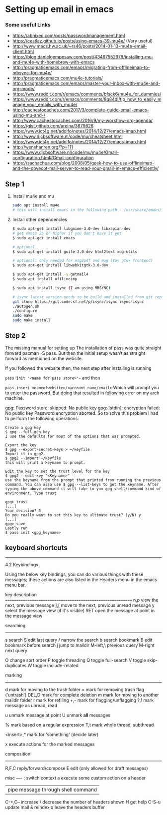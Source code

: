 * Setting up email in emacs
*** Some useful Links
    - https://abhixec.com/posts/passwordmanagement.html
    - https://cestlaz.github.io/posts/using-emacs-39-mu4e/ (Very useful)
    - http://www.macs.hw.ac.uk/~rs46/posts/2014-01-13-mu4e-email-client.html
    - https://blog.danielgempesaw.com/post/43467552978/installing-mu-and-mu4e-with-homebrew-with-emacs
    - http://pragmaticemacs.com/emacs/migrating-from-offlineimap-to-mbsync-for-mu4e/
    - http://pragmaticemacs.com/mu4e-tutorials/
    - http://pragmaticemacs.com/emacs/master-your-inbox-with-mu4e-and-org-mode/
    - https://www.reddit.com/r/emacs/comments/bfsck6/mu4e_for_dummies/
    - https://www.reddit.com/r/emacs/comments/8q84dl/tip_how_to_easily_manage_your_emails_with_mu4e/
    - http://cachestocaches.com/2017/3/complete-guide-email-emacs-using-mu-and-/
    - http://www.cachestocaches.com/2016/9/my-workflow-org-agenda/
    - https://gist.github.com/areina/3879626
    - https://www.ict4g.net/adolfo/notes/2014/12/27/emacs-imap.html
    - http://www.djcbsoftware.nl/code/mu/cheatsheet.html
    - https://www.ict4g.net/adolfo/notes/2014/12/27/emacs-imap.html
    - http://wenshanren.org/?p=111
    - https://www.djcbsoftware.nl/code/mu/mu4e/Gmail-configuration.html#Gmail-configuration
    - https://sachachua.com/blog/2008/05/geek-how-to-use-offlineimap-and-the-dovecot-mail-server-to-read-your-gmail-in-emacs-efficiently/

** Step 1
   1. Install mu4e and mu
      #+BEGIN_SRC sh
      sudo apt install mu4e
      # this will install emacs in the following path - /usr/share/emacs/site-lisp/mu4e
      #+END_SRC

   2. Install other dependencies
      #+BEGIN_SRC sh
      $ sudo apt-get install libgmime-3.0-dev libxapian-dev
      # get emacs 25 or higher if you don't have it yet
      $ sudo apt-get install emacs

      # optional
      $ sudo apt-get install guile-2.0-dev html2text xdg-utils

      # optional: only needed for msg2pdf and mug (toy gtk+ frontend)
      $ sudo apt-get install libwebkitgtk-3.0-dev

      $ sudo apt-get install -y getmail4
      $ sudo apt install offlineimp

      $ sudo apt install isync (I am using MBSYNC)

      # isync latest version needs to be build and installed from git repo
      git clone https://git.code.sf.net/p/isync/isync isync-isync
      ./autogen.sh
      ./configure
      sudo make
      sudo make install
      #+END_SRC

** Step 2

   The missing manual for setting up
   The installation of pass was quite straight forward pacman -S pass. But then the initial setup wasn’t as straight forward as mentioned on the website.

   If you followed the website then, the next step after installing is running

   ~pass init "<name for pass store>"~~
   and then

   ~pass insert <nameofwebsite>/<account_name/email>~
   Which will prompt you to enter the password. But doing that resulted in following error on my arch machine.

   gpg: Password store: skipped: No public key
   gpg: [stdin]: encryption failed: No public key
   Password encryption aborted.
   So to solve this problem I had to perform the following operations:

   #+BEGIN_SRC
   Create a gpg key
   $ gpg --full-gen-key
   I use the defaults for most of the options that was prompted.

   Export the key
   $ gpg --export-secret-keys > ~/keyfile
   Import it in gpg2.
   $ gpg2 --import ~/keyfile
   this will print a keyname to prompt.

   Edit the key to set the trust level for the key
   $ gpg2 --edit-key "<Keyname>"
   use the keyname from the prompt that printed from running the previous command. You can also use $ gpg --list-keys to get the keyname. After typing the above command it will take to you gpg shell/command kind of environment. Type trust

   gpg> trust
   [...]
   Your decision? 5
   Do you really want to set this key to ultimate trust? (y/N) y
   [...]
   gpg> save
   Lastly run
   $ pass init <gpg_keyname>
   #+END_SRC

** keyboard shortcuts

    --------------------------------------------------------------------------------

    4.2 Keybindings

    Using the below key bindings, you can do various things with these messages;
    these actions are also listed in the Headers menu in the emacs menu bar.

    key          description
    ===========================================================
    n,p          view the next, previous message
    ],[          move to the next, previous unread message
    y            select the message view (if it's visible)
    RET          open the message at point in the message view

    searching
    ---------
    s            search
    S            edit last query
    /            narrow the search
    b            search bookmark
    B            edit bookmark before search
    j            jump to maildir
    M-left,\     previous query
    M-right      next query

    O            change sort order
    P            toggle threading
    Q            toggle full-search
    V            toggle skip-duplicates
    W            toggle include-related

    marking
    -------
    d            mark for moving to the trash folder
    =            mark for removing trash flag ('untrash')
    DEL,D        mark for complete deletion
    m            mark for moving to another maildir folder
    r            mark for refiling
    +,-          mark for flagging/unflagging
    ?,!          mark message as unread, read

    u            unmark message at point
    U            unmark *all* messages

    %            mark based on a regular expression
    T,t          mark whole thread, subthread

    <insert>,*   mark for 'something' (decide later)
    #            resolve deferred 'something' marks

    x            execute actions for the marked messages

    composition
    -----------
    R,F,C        reply/forward/compose
    E            edit (only allowed for draft messages)


    misc
    ----
    ;            switch context
    a            execute some custom action on a header
    |            pipe message through shell command
    C-+,C--      increase / decrease the number of headers shown
    H            get help
    C-S-u        update mail & reindex
    q            leave the headers buffer
